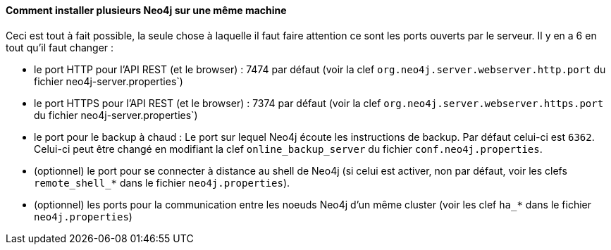 ==== Comment installer plusieurs Neo4j sur une même machine

Ceci est tout à fait possible, la seule chose à laquelle il faut faire attention ce sont les ports ouverts par le serveur.
Il y en a 6 en tout qu'il faut changer :
  
* le port HTTP pour l'API REST (et le browser) : 7474 par défaut (voir la clef `org.neo4j.server.webserver.http.port` du fichier neo4j-server.properties`)
* le port HTTPS pour l'API REST (et le browser) : 7374 par défaut (voir la clef `org.neo4j.server.webserver.https.port` du fichier neo4j-server.properties`)
* le port pour le backup à chaud : Le port sur lequel Neo4j écoute les instructions de backup. Par défaut celui-ci est `6362`. Celui-ci peut être changé en modifiant la clef `online_backup_server` du fichier `conf.neo4j.properties`.
* (optionnel) le port pour se connecter à distance au shell de Neo4j (si celui est activer, non par défaut, voir les clefs `remote_shell_*` dans le fichier `neo4j.properties`).
* (optionnel) les ports pour la communication entre les noeuds Neo4j d'un même cluster (voir les clef `ha_*` dans le fichier `neo4j.properties`) 
